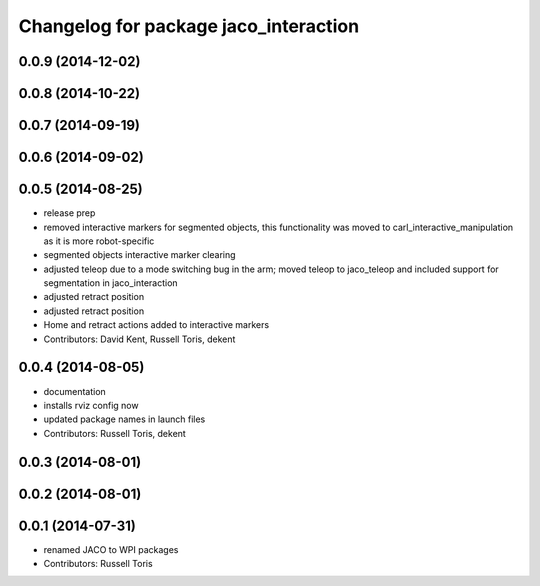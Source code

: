 ^^^^^^^^^^^^^^^^^^^^^^^^^^^^^^^^^^^^^^
Changelog for package jaco_interaction
^^^^^^^^^^^^^^^^^^^^^^^^^^^^^^^^^^^^^^

0.0.9 (2014-12-02)
------------------

0.0.8 (2014-10-22)
------------------

0.0.7 (2014-09-19)
------------------

0.0.6 (2014-09-02)
------------------

0.0.5 (2014-08-25)
------------------
* release prep
* removed interactive markers for segmented objects, this functionality was moved to carl_interactive_manipulation as it is more robot-specific
* segmented objects interactive marker clearing
* adjusted teleop due to a mode switching bug in the arm; moved teleop to jaco_teleop and included support for segmentation in jaco_interaction
* adjusted retract position
* adjusted retract position
* Home and retract actions added to interactive markers
* Contributors: David Kent, Russell Toris, dekent

0.0.4 (2014-08-05)
------------------
* documentation
* installs rviz config now
* updated package names in launch files
* Contributors: Russell Toris, dekent

0.0.3 (2014-08-01)
------------------

0.0.2 (2014-08-01)
------------------

0.0.1 (2014-07-31)
------------------
* renamed JACO to WPI packages
* Contributors: Russell Toris
